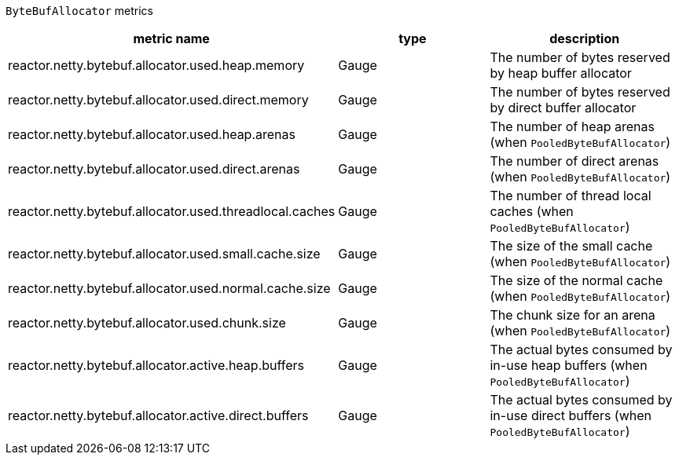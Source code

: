 `ByteBufAllocator` metrics

[width="100%",options="header"]
|=======
| metric name | type | description
| reactor.netty.bytebuf.allocator.used.heap.memory | Gauge | The number of bytes reserved by heap buffer allocator
| reactor.netty.bytebuf.allocator.used.direct.memory | Gauge | The number of bytes reserved by direct buffer allocator
| reactor.netty.bytebuf.allocator.used.heap.arenas | Gauge | The number of heap arenas (when `PooledByteBufAllocator`)
| reactor.netty.bytebuf.allocator.used.direct.arenas | Gauge | The number of direct arenas (when `PooledByteBufAllocator`)
| reactor.netty.bytebuf.allocator.used.threadlocal.caches | Gauge | The number of thread local caches (when `PooledByteBufAllocator`)
| reactor.netty.bytebuf.allocator.used.small.cache.size | Gauge | The size of the small cache (when `PooledByteBufAllocator`)
| reactor.netty.bytebuf.allocator.used.normal.cache.size | Gauge | The size of the normal cache (when `PooledByteBufAllocator`)
| reactor.netty.bytebuf.allocator.used.chunk.size | Gauge | The chunk size for an arena (when `PooledByteBufAllocator`)
| reactor.netty.bytebuf.allocator.active.heap.buffers | Gauge | The actual bytes consumed by in-use heap buffers (when `PooledByteBufAllocator`)
| reactor.netty.bytebuf.allocator.active.direct.buffers | Gauge | The actual bytes consumed by in-use direct buffers (when `PooledByteBufAllocator`)
|=======
